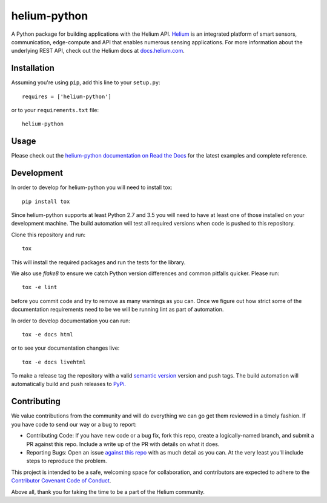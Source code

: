 helium-python
===============

|build-status| |coverage-status| |code-climate| |docs|

A Python package for building applications with the Helium
API. `Helium <https://www.helium.com/>`_ is an integrated platform of
smart sensors, communication, edge-compute and API that enables
numerous sensing applications. For more information about the
underlying REST API, check out the Helium docs at `docs.helium.com <https://docs.helium.com/>`_.

Installation
------------

Assuming you're using ``pip``, add this line to your ``setup.py``::

   requires = ['helium-python']

or to your ``requirements.txt`` file::

   helium-python


Usage
---------------

Please check out the `helium-python documentation on Read the Docs <https://readthedocs.org/projects/helium-python/>`_ for
the latest examples and complete reference.


Development
------------

In order to develop for helium-python you will need to install tox::

  pip install tox

Since helium-python supports at least Python 2.7 and 3.5 you will need
to have at least one of those installed on your development
machine. The build automation will test all required versions when
code is pushed to this repository.

Clone this repository and run::

  tox

This will install the required packages and run the tests for the
library.

We also use `flake8` to ensure we catch Python version differences and
common pitfalls quicker. Please run::

  tox -e lint

before you commit code and try to remove as many warnings as you
can. Once we figure out how strict some of the documentation
requirements need to be we will be running lint as part of automation.

In order to develop documentation you can run::

  tox -e docs html

or to see your documentation changes live::

  tox -e docs livehtml


To make a release tag the repository with a valid `semantic version <https://semver.org>`_ version and push tags. The build automation will automatically build and push releases to `PyPi. <https://pypi.python.org>`_


Contributing
------------

We value contributions from the community and will do everything we
can go get them reviewed in a timely fashion. If you have code to send
our way or a bug to report:

* Contributing Code: If you have new code or a bug fix, fork this
  repo, create a logically-named branch, and submit a PR against this
  repo. Include a write up of the PR with details on what it does.

* Reporting Bugs: Open an issue `against this repo <https://github.com/helium/helium-python/issues>`_ with as much detail
  as you can. At the very least you'll include steps to reproduce the
  problem.

This project is intended to be a safe, welcoming space for
collaboration, and contributors are expected to adhere to the
`Contributor Covenant Code of Conduct <http://contributor-covenant.org>`_.

Above all, thank you for taking the time to be a part of the Helium
community.


.. |build-status| image:: https://travis-ci.org/helium/helium-python.svg?branch=master
   :target: https://travis-ci.org/helium/helium-python
   :alt: Build status
.. |coverage-status| image:: https://coveralls.io/repos/github/helium/helium-python/badge.svg?branch=master
   :target: https://coveralls.io/github/helium/helium-python?branch=master
   :alt: Test coverage percentage
.. |code-climate| image:: https://codeclimate.com/github/helium/helium-python/badges/gpa.svg
   :target: https://codeclimate.com/github/helium/helium-python
   :alt: Code Climate
.. |docs| image:: https://readthedocs.org/projects/helium-python/badge/?version=latest
   :target: http://helium-python.readthedocs.org/
   :alt: Documentation
